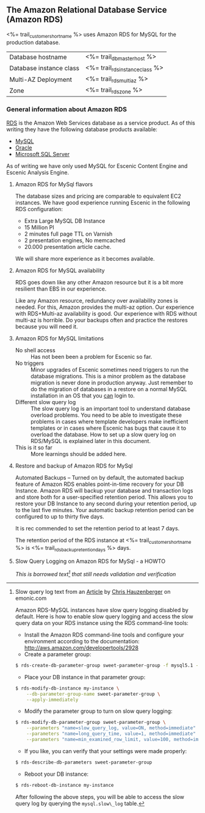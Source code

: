 ** The Amazon Relational Database Service (Amazon RDS)

<%= trail_customer_shortname %> uses Amazon RDS for MySQL for the production database.
| Database hostname       | <%= trail_db_master_host %>     |
| Database instance class | <%= trail_rds_instance_class %> |
| Multi-AZ Deployment     | <%= trail_rds_multiaz %>        |
| Zone                    | <%= trail_rds_zone %>           |

*** General information about Amazon RDS
[[http://aws.amazon.com/rds/][RDS]] is the Amazon Web Services database as a service product. As of this writing they have the following database products available:
- [[http://aws.amazon.com/rds/mysql/][MySQL]]
- [[http://aws.amazon.com/rds/oracle/][Oracle]]
- [[http://aws.amazon.com/rds/mysql/][Microsoft SQL Server]]
As of writing we have only used MySQL for Escenic Content Engine and
Escenic Analysis Engine.
**** Amazon RDS for MySql flavors
The database sizes and pricing are comparable to equivalent EC2 instances. We have good experience running Escenic in the following RDS configuration:
- Extra Large MySQL DB Instance 
- 15 Million PI 
- 2 minutes full page TTL on Varnish
- 2 presentation engines, No memcached
- 20.000 presentation article cache.
We will share more experience as it becomes available.

**** Amazon RDS for MySQL availability 
RDS goes down like any other Amazon resource but it is a bit more resilient than EBS in our experience.

Like any Amazon resource, redundancy over availability zones is needed. For this, Amazon provides the multi-az option. Our experience with RDS+Multi-az availability is good. Our experience with RDS without multi-az is horrible. Do your backups often and practice the restores because you will need it.

**** Amazon RDS for MySQL limitations
- No shell access :: Has not been been a problem for Escenic so far.
- No triggers :: Minor upgrades of Escenic sometimes need triggers to run the database migrations. This is a minor problem as the database migration is never done in production anyway. Just remember to do the migration of databases in a restore on a normal MySQL installation in an OS that you _can_ login to.
- Different slow query log :: The slow query log is an important tool to understand database overload problems. You need to be able to investigate these problems in cases where template developers make inefficient templates or in cases where Escenic has bugs that cause it to overload the database. How to set up a slow query log on RDS/MySQL is explained later in this document.
- This is it so far :: More learnings should be added here.

**** Restore and backup of Amazon RDS for MySql 
Automated Backups – Turned on by default, the automated backup feature of Amazon RDS enables point-in-time recovery for your DB Instance. Amazon RDS will backup your database and transaction logs and store both for a user-specified retention period. This allows you to restore your DB Instance to any second during your retention period, up to the last five minutes. Your automatic backup retention period can be configured to up to thirty five days.

It is rec commended to set the retention period to at least 7 days.

The retention period of the RDS instance at <%= trail_customer_shortname %> is <%= trail_rds_backup_retention_days %> days.

**** Slow Query Logging on Amazon RDS for MySql - a HOWTO

/This is borrowed text[fn:1] that still needs validation and verification/

[fn:1] Slow query log text from an [[http://www.memonic.com/user/chris/id/1pwgo][Article]] by [[http://www.memonic.com/user/chris/profile][Chris Hauzenberger]] on emonic.com

Amazon RDS-MySQL instances have slow query logging disabled by default. Here is how to enable slow query logging and access the slow query data on your RDS instance using the RDS command-line tools:

- Install the Amazon RDS command-line tools and configure your environment according to the documentation: [[http://aws.amazon.com/developertools/2928]] 
- Create a parameter group:
#+BEGIN_SRC sh
$ rds-create-db-parameter-group sweet-parameter-group -f mysql5.1 -d "This is a totally sweet database parameter group"
#+END_SRC
- Place your DB instance in that parameter group:
#+BEGIN_SRC sh
$ rds-modify-db-instance my-instance \
    --db-parameter-group-name sweet-parameter-group \
    --apply-immediately
#+END_SRC
- Modify the parameter group to turn on slow query logging:
#+BEGIN_SRC sh
$ rds-modify-db-parameter-group sweet-parameter-group \
    --parameters "name=slow_query_log, value=ON, method=immediate" \
    --parameters "name=long_query_time, value=1, method=immediate" \
    --parameters "name=min_examined_row_limit, value=100, method=immediate"
#+END_SRC
- If you like, you can verify that your settings were made properly:
#+BEGIN_SRC sh
$ rds-describe-db-parameters sweet-parameter-group
#+END_SRC
- Reboot your DB instance:
#+BEGIN_SRC sh
$ rds-reboot-db-instance my-instance
#+END_SRC
After following the above steps, you will be able to access the slow query log by querying the =mysql.slow\_log= table.
